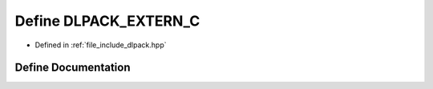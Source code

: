 .. _exhale_define_dlpack_8hpp_1a673d5372271f4182a2fb5315c2e335b4:

Define DLPACK_EXTERN_C
======================

- Defined in :ref:`file_include_dlpack.hpp`


Define Documentation
--------------------


.. doxygendefine:: DLPACK_EXTERN_C
   :project: My Project